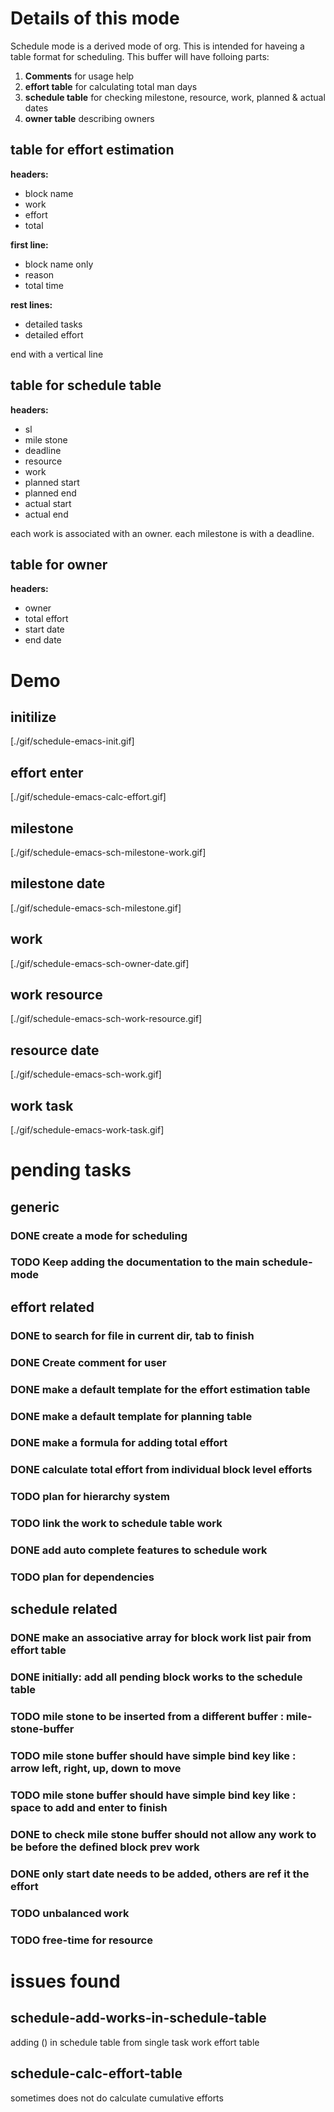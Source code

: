 * Details of this mode

Schedule mode is a derived mode of org. This is intended for haveing
a table format for scheduling. This buffer will have folloing parts:
1. *Comments* for usage help
2. *effort table* for calculating total man days
3. *schedule table* for checking milestone, resource, work, planned & actual dates
4. *owner table* describing owners

** table for effort estimation
*headers:*
- block name
- work
- effort
- total

*first line:*
- block name only
- reason
- total time

*rest lines:*
- detailed tasks
- detailed effort

end with a vertical line

** table for schedule table
*headers:*
- sl
- mile stone
- deadline
- resource
- work
- planned start
- planned end
- actual start
- actual end

each work is associated with an owner. each milestone is with a deadline.

** table for owner
*headers:*
- owner
- total effort
- start date
- end date


* Demo

** initilize
   [./gif/schedule-emacs-init.gif]
** effort enter
   [./gif/schedule-emacs-calc-effort.gif]
** milestone
   [./gif/schedule-emacs-sch-milestone-work.gif]
** milestone date
   [./gif/schedule-emacs-sch-milestone.gif]
** work
   [./gif/schedule-emacs-sch-owner-date.gif]
** work resource
   [./gif/schedule-emacs-sch-work-resource.gif]
** resource date
   [./gif/schedule-emacs-sch-work.gif]
** work task
   [./gif/schedule-emacs-work-task.gif]


* pending tasks
** generic
*** DONE create a mode for scheduling
*** TODO Keep adding the documentation to the main schedule-mode
** effort related
*** DONE to search for file in current dir, tab to finish
*** DONE Create comment for user
*** DONE make a default template for the effort estimation table
*** DONE make a default template for planning table
*** DONE make a formula for adding total effort
*** DONE calculate total effort from individual block level efforts
*** TODO plan for hierarchy system
*** TODO link the work to schedule table work
*** DONE add auto complete features to schedule work
*** TODO plan for dependencies
** schedule related
*** DONE make an associative array for block work list pair from effort table
*** DONE initially: add all pending block works to the schedule table
*** TODO mile stone to be inserted from a different buffer : mile-stone-buffer
*** TODO mile stone buffer should have simple bind key like : arrow left, right, up, down to move
*** TODO mile stone buffer should have simple bind key like : space to add and enter to finish
*** DONE to check mile stone buffer should not allow any work to be before the defined block prev work
*** DONE only start date needs to be added, others are ref it the effort
*** TODO unbalanced work
*** TODO free-time for resource


* issues found
** schedule-add-works-in-schedule-table
adding () in schedule table from single task work effort table
** schedule-calc-effort-table
sometimes does not do calculate cumulative efforts


